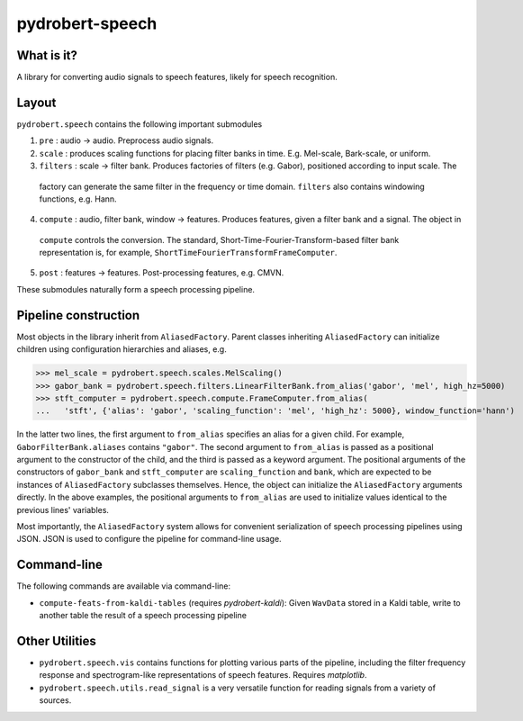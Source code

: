 pydrobert-speech
================

What is it?
-----------
A library for converting audio signals to speech features, likely for speech recognition.

Layout
------

``pydrobert.speech`` contains the following important submodules

1. ``pre`` : audio -> audio. Preprocess audio signals.
2. ``scale`` : produces scaling functions for placing filter banks in time. E.g. Mel-scale, Bark-scale, or uniform. 
3. ``filters`` : scale -> filter bank. Produces factories of filters (e.g. Gabor), positioned according to input scale. The
  factory can generate the same filter in the frequency or time domain. ``filters`` also contains windowing functions, e.g. Hann.
4. ``compute`` : audio, filter bank, window -> features. Produces features, given a filter bank and a signal. The object in
  ``compute`` controls the conversion. The standard, Short-Time-Fourier-Transform-based filter bank representation is, for
  example, ``ShortTimeFourierTransformFrameComputer``.
5. ``post`` : features -> features. Post-processing features, e.g. CMVN.

These submodules naturally form a speech processing pipeline.

Pipeline construction
---------------------

Most objects in the library inherit from ``AliasedFactory``. Parent classes inheriting ``AliasedFactory`` can initialize
children using configuration hierarchies and aliases, e.g.

>>> mel_scale = pydrobert.speech.scales.MelScaling()
>>> gabor_bank = pydrobert.speech.filters.LinearFilterBank.from_alias('gabor', 'mel', high_hz=5000)
>>> stft_computer = pydrobert.speech.compute.FrameComputer.from_alias(
...   'stft', {'alias': 'gabor', 'scaling_function': 'mel', 'high_hz': 5000}, window_function='hann')

In the latter two lines, the first argument to ``from_alias`` specifies an alias for a given child. For example,
``GaborFilterBank.aliases`` contains ``"gabor"``. The second argument to ``from_alias`` is passed as a positional argument to
the constructor of the child, and the third is passed as a keyword argument. The positional arguments of the constructors of
``gabor_bank`` and ``stft_computer`` are ``scaling_function`` and ``bank``, which are expected to be instances of
``AliasedFactory`` subclasses themselves. Hence, the object can initialize the ``AliasedFactory`` arguments directly. In the
above examples, the positional arguments to ``from_alias`` are used to initialize values identical to the previous lines'
variables.

Most importantly, the ``AliasedFactory`` system allows for convenient serialization of speech processing pipelines using
JSON. JSON is used to configure the pipeline for command-line usage.

Command-line
------------

The following commands are available via command-line:

- ``compute-feats-from-kaldi-tables`` (requires *pydrobert-kaldi*): Given ``WavData`` stored in a Kaldi table, write to
  another table the result of a speech processing pipeline

Other Utilities
---------------

- ``pydrobert.speech.vis`` contains functions for plotting various parts of the pipeline, including the filter frequency
  response and spectrogram-like representations of speech features. Requires *matplotlib*.
- ``pydrobert.speech.utils.read_signal`` is a very versatile function for reading signals from a variety of sources.
